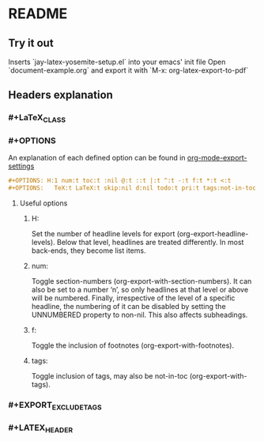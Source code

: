 * README
** Try it out
Inserts `jay-latex-yosemite-setup.el` into your emacs' init file
Open `document-example.org` and export it with `M-x: org-latex-export-to-pdf`

** Headers explanation
*** #+LaTeX_CLASS
*** #+OPTIONS
An explanation of each defined option can be found in [[http://orgmode.org/manual/Export-settings.html#fnd-2][org-mode-export-settings]]

#+srcname: options example
#+begin_src org
#+OPTIONS: H:1 num:t toc:t :nil @:t ::t |:t ^:t -:t f:t *:t <:t
#+OPTIONS:   TeX:t LaTeX:t skip:nil d:nil todo:t pri:t tags:not-in-toc
#+end_src

**** Useful options
***** H:
Set the number of headline levels for export (org-export-headline-levels). Below
that level, headlines are treated differently. In most back-ends, they become
list items.

***** num:
Toggle section-numbers (org-export-with-section-numbers). It can also be set to
a number ‘n’, so only headlines at that level or above will be numbered.
Finally, irrespective of the level of a specific headline, the numbering of it
can be disabled by setting the UNNUMBERED property to non-nil. This also affects
subheadings.

***** f:
Toggle the inclusion of footnotes (org-export-with-footnotes). 

***** tags:
Toggle inclusion of tags, may also be not-in-toc (org-export-with-tags). 

*** #+EXPORT_EXCLUDE_TAGS
*** #+LATEX_HEADER

